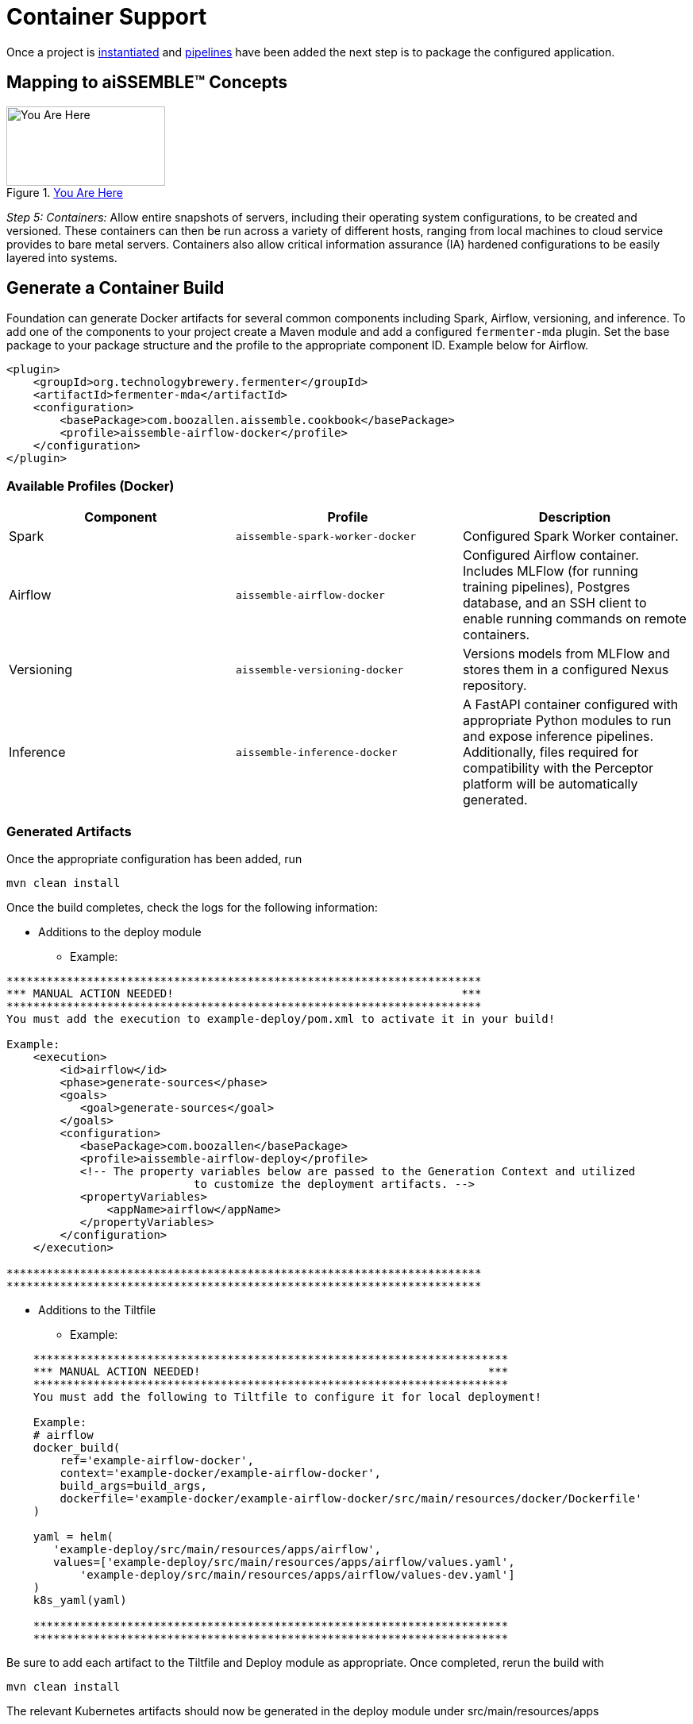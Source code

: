 [#_containers]
= Container Support
:source-highlighter: rouge
:git-tree:

ifeval::[{is-pre-release} == true]
:git-tree: dev
endif::[]
ifeval::[{is-pre-release} != true]
:git-tree: aissemble-root-{page-version}
endif::[]

Once a project is xref:archetype.adoc[instantiated] and xref:add-pipelines-to-build.adoc[pipelines] have been added
the next step is to package the configured application.

== Mapping to aiSSEMBLE(TM) Concepts
[#img-you-are-here-containers]
.xref:solution-baseline-process.adoc[You Are Here]
image::you-are-here-containers.png[You Are Here,200,100,role="thumb right"]

_Step 5: Containers:_ Allow entire snapshots of servers, including their operating system configurations, to be
created and versioned. These containers can then be run across a variety of different hosts, ranging from local machines
to cloud service provides to bare metal servers. Containers also allow critical information assurance (IA) hardened 
configurations to be easily layered into systems.

== Generate a Container Build
Foundation can generate Docker artifacts for several common components including Spark, Airflow, versioning, and
inference. To add one of the components to your project create a Maven module and add a configured `fermenter-mda` plugin.
Set the base package to your package structure and the profile to the appropriate component ID. Example below for Airflow.
[source,xml]
----
<plugin>
    <groupId>org.technologybrewery.fermenter</groupId>
    <artifactId>fermenter-mda</artifactId>
    <configuration>
        <basePackage>com.boozallen.aissemble.cookbook</basePackage>
        <profile>aissemble-airflow-docker</profile>
    </configuration>
</plugin>
----

=== Available Profiles (Docker)
[width="100%",options="header"]
|======
|Component  | Profile                         | Description
|Spark      | `aissemble-spark-worker-docker` | Configured Spark Worker container.
|Airflow    | `aissemble-airflow-docker`      | Configured Airflow container. Includes MLFlow (for running training pipelines), Postgres database, and an SSH client to enable running commands on remote containers.
|Versioning | `aissemble-versioning-docker`   | Versions models from MLFlow and stores them in a configured Nexus repository.
|Inference  | `aissemble-inference-docker`    | A FastAPI container configured with appropriate Python modules to run and expose inference pipelines. Additionally, files required for compatibility with the Perceptor platform will be automatically generated.
|======

//todo drop example action output (would have covered it previously?) perhaps combine with Generate a Container section above
=== Generated Artifacts
Once the appropriate configuration has been added, run
[source,bash]
----
mvn clean install
----
Once the build completes, check the logs for the following information:

* Additions to the deploy module
** Example:
----
***********************************************************************
*** MANUAL ACTION NEEDED!                                           ***
***********************************************************************
You must add the execution to example-deploy/pom.xml to activate it in your build!

Example:
    <execution>
        <id>airflow</id>
        <phase>generate-sources</phase>
        <goals>
           <goal>generate-sources</goal>
        </goals>
        <configuration>
           <basePackage>com.boozallen</basePackage>
           <profile>aissemble-airflow-deploy</profile>
           <!-- The property variables below are passed to the Generation Context and utilized
                            to customize the deployment artifacts. -->
           <propertyVariables>
               <appName>airflow</appName>
           </propertyVariables>
        </configuration>
    </execution>

***********************************************************************
***********************************************************************

----
* Additions to the Tiltfile
** Example:
[source,bash]
----
    ***********************************************************************
    *** MANUAL ACTION NEEDED!                                           ***
    ***********************************************************************
    You must add the following to Tiltfile to configure it for local deployment!

    Example:
    # airflow
    docker_build(
        ref='example-airflow-docker',
        context='example-docker/example-airflow-docker',
        build_args=build_args,
        dockerfile='example-docker/example-airflow-docker/src/main/resources/docker/Dockerfile'
    )

    yaml = helm(
       'example-deploy/src/main/resources/apps/airflow',
       values=['example-deploy/src/main/resources/apps/airflow/values.yaml',
           'example-deploy/src/main/resources/apps/airflow/values-dev.yaml']
    )
    k8s_yaml(yaml)

    ***********************************************************************
    ***********************************************************************
----
Be sure to add each artifact to the Tiltfile and Deploy module as appropriate. Once completed, rerun the build with
[source,bash]
----
mvn clean install
----
The relevant Kubernetes artifacts should now be generated in the deploy module under  src/main/resources/apps

== Generating Kubernetes Artifacts
Foundation also supports generating Kubernetes artifacts independently. Simply add the execution with the appropriate
profile and appName set. This is helpful when deploying applications that do not support direct Docker generation
(e.g. Keycloak) or when leveraging pre-built containers that do not require a Docker build (e.g. Kafka). Below is a
list of available profiles that Foundation supports for Kubernetes generation.

=== Available Profiles (Kubernetes)
[width="100%",options="header"]
|======
|Component                              | Profile
|Bill of Materials                      | `aissemble-bom-deploy`
|Bias Detection                         | `bias-detection-deploy`
|Bias Detection Metrics Python Services | `bias-detection-metrics-python-services`
|Hive Metastore DB                      | `hive-metastore-db-deploy`
|Hive Metastore Service                 | `hive-metastore-service-deploy`
|Inference                              | `inference-deploy`
|Kafka Connect                          | `kafka-connect-deploy`
|Keycloak                               | `keycloak-deploy`
|Lineage HTTP Consumer                  | `lineage-http-consumer-deploy-v2`
|Nexus                                  | `nexus-deploy`
|Pipeline Invocation Service            | `pipeline-invocation-service-v2`
|Spark Infrastructure                   | `aissemble-spark-infrastructure-deploy`
|Spark Operator                         | `aissemble-spark-operator-deploy`
|Model Training API                     | `training-deploy`
|Vault                                  | `vault-deploy`
|Versioning                             | `versioning-deploy`
|Zookeeper Alert                        | `zookeeper-alert-deploy`
|======

=== Other Available Kubernetes Artifacts
These artifacts do not have a profile associated with them as they are not intended to be generated into downstream
projects, however, their helm charts are available to use for deployments:

[width="100%",options="header"]
|======
|Application    | ReadMe
|SealedSecrets  | https://github.com/boozallen/aissemble/blob/{git-tree}/extensions/extensions-helm/aissemble-sealed-secrets-chart/README.md[SealedSecrets,role=external,window=_blank]
|======

=== Kubernetes Artifacts Upgrade
The following profiles improve on our previous implementation of these Kubernetes artifacts by incorporating community
and official helm charts into ours. These new helm charts are now managed in the `extensions-helm` module of the
aiSSEMBLE baseline, where configurations such as templates, dependencies, and overrides are defined. Each app
deployment has a corresponding helm module with a README explaining how to leverage the managed charts and what
configuration properties are available.

==== How to Upgrade
If you're currently using an older version of the Kubernetes artifacts, you can upgrade to the new `v2` charts by
following these steps:

1. Clear your existing chart directory to allow the v2 chart to be generated by either:
  * Renaming the existing chart directory to a different name (ie. `airflow/` -> `airflow-v1/`), or
  * Deleting the existing chart directory
2. Modify the existing deployment profile within your deploy _pom.xml_ to the make use of the `-v2` version (ie.
`aissemble-airflow-deploy` -> `airflow-deploy-v2`)
3. Rebuild with Maven to populate the new `v2` helm chart with `mvn clean install`
4. Follow the migration section from the respective `v2` charts  README (see table below)
5. Deploy and test to ensure the new `v2` chart is fully functional within your project
6. Delete the old chart directory (if you haven't already done so in step 1)

TIP: If your project is under version control, we recommend using a diff tool to migrate the values.yaml files.

==== Available V2 Profiles (Kubernetes)
[width="100%",options="header"]
|======
|Application                            | Fermenter Profile                  | ReadMe
|Airflow                                | `airflow-deploy-v2`                |https://github.com/boozallen/aissemble/blob/{git-tree}/extensions/extensions-helm/aissemble-airflow-chart/README.md[Airflow,role=external,window=_blank]
|Data Access                            | `data-access-deploy-v2`            |https://github.com/boozallen/aissemble/blob/{git-tree}/extensions/extensions-helm/aissemble-data-access-chart/README.md[Data Access,role=external,window=_blank]
|Kafka                                  | `kafka-deploy-v2`                  |https://github.com/boozallen/aissemble/blob/{git-tree}/extensions/extensions-helm/aissemble-kafka-chart/README.md[Kafka,role=external,window=_blank]
|Metadata                               | `metadata-deploy-v2`               |https://github.com/boozallen/aissemble/blob/{git-tree}/extensions/extensions-helm/aissemble-metadata-chart/README.md[Metadata,role=external,window=_blank]
|MLflow                                 | `mlflow-deploy-v2`                 |https://github.com/boozallen/aissemble/blob/{git-tree}/extensions/extensions-helm/aissemble-mlflow-chart/README.md[MLFlow,role=external,window=_blank]
|Policy Decision Point                  | `policy-decision-point-deploy-v2`  |https://github.com/boozallen/aissemble/blob/{git-tree}/extensions/extensions-helm/aissemble-policy-decision-point-chart/README.md[Policy Decision Point,role=external,window=_blank]
|S3 Local                               | `s3local-deploy-v2`                |https://github.com/boozallen/aissemble/blob/{git-tree}/extensions/extensions-helm/aissemble-localstack-chart/README.md[S3 Local,role=external,window=_blank]
|======

//todo drop example file replace with link to dockerfile build docs
=== Example Dockerfile
.Sample Generated Dockerfile
[source,dockerfile]
----
# Script for creating base Airflow Docker image
#
# GENERATED DockerFile - please ***DO*** modify.
#
# Generated from: templates/general-docker/airflow.docker.file.vm

ARG DOCKER_BASELINE_REPO_ID
ARG VERSION_AISSEMBLE

FROM ${DOCKER_BASELINE_REPO_ID}boozallen/aissemble-airflow:${VERSION_AISSEMBLE}

# Airflow variables
ARG AIRFLOW_USER_HOME=/home/airflow
ARG AIRFLOW_HOME=/opt/airflow

USER root

RUN apt-get update && apt-get install make
COPY ./src/main/resources/start.sh $AIRFLOW_HOME/
RUN chmod +x $AIRFLOW_HOME/start.sh

USER airflow

#PIPELINES

RUN if [ -d ./src/main/dags]; then COPY ./src/main/dags/* $AIRFLOW_HOME/dags/ ; fi

COPY ./src/main/resources/krausening/base/ ${AIRFLOW_HOME}/config/

CMD ["/opt/airflow/start.sh"]
----

//todo drop example files
=== Kubernetes with Helm
:hide-uri-scheme:
The default Kubernetes deployment is configured to operate using https://helm.sh[Helm,role=external,window=_blank].
This allows for more robust Kubernetes deployments across environments without duplicating resources.

==== Example Deployment
.Sample Kubernetes Deployment Configuration
[source,yaml]
----
# Base Kubernetes deployment artifact.
apiVersion: apps/v1
kind: Deployment
metadata:
  labels:
    app.kubernetes.io/instance: airflow
    app.kubernetes.io/name: airflow
  name: airflow
spec:
  replicas: 1
  selector:
    matchLabels:
      app.kubernetes.io/instance: airflow
      app.kubernetes.io/name: airflow
  strategy: {}
  template:
    metadata:
      labels:
        app.kubernetes.io/instance: airflow
        app.kubernetes.io/name: airflow
    spec:
      {{- with .Values.deployment.securityContext }}
      securityContext:
        {{- toYaml . | nindent 12}}
      {{- end }}
      serviceAccountName: {{ .Values.deployment.serviceAccountName }}
      automountServiceAccountToken: {{ .Values.deployment.automountServiceAccountToken | default false }}
      {{- with .Values.deployment.volumes }}
      volumes:
        {{- toYaml . | nindent 12}}
      {{- end }}
      {{- with .Values.deployment.nodeSelector }}
      nodeSelector:
        {{- toYaml . | nindent 12}}
      {{- end }}
      {{- with .Values.deployment.initContainers }}
      initContainers:
        {{- toYaml . | nindent 12 }}
      {{- end }}
      containers:
        - name: airflow
          {{ if .Values.image.tag }}
          image: "{{ .Values.image.dockerRepo }}{{ .Values.image.name }}:{{ .Values.image.tag }}"
          {{ else }}
          image: "{{ .Values.image.dockerRepo }}{{ .Values.image.name }}"
          {{ end }}
          imagePullPolicy: "{{ .Values.image.imagePullPolicy }}"
          {{- with .Values.deployment.env }}
          env:
            {{- toYaml . | nindent 12 }}
          {{- end }}
          {{- with .Values.deployment.args }}
          args:
            {{- toYaml . | nindent 12 }}
          {{- end }}
          {{- with .Values.deployment.ports }}
          ports:
            {{- toYaml . | nindent 12 }}
          {{- end }}
          {{- with .Values.deployment.volumeMounts }}
          volumeMounts:
            {{- toYaml . | nindent 12}}
          {{- end }}
          {{- with .Values.deployment.resources }}
          resources:
            {{- toYaml . | nindent 12 }}
          {{- end }}
          {{ if .Values.deployment.command }}
          command: {{ .Values.deployment.command }}
          {{ end }}
      hostname: {{ .Values.hostname }}
      restartPolicy: {{ .Values.deployment.restartPolicy }}
      {{- with .Values.deployment.securityContext }}
      securityContext:
        {{- toYaml . | nindent 8 }}
      {{- end }}
----

==== Example Service
.Sample Kubernetes Service Configuration
[source,yaml]
----
apiVersion: v1
kind: Service
metadata:
  labels:
    app.kubernetes.io/instance: airflow
    app.kubernetes.io/name: airflow
  name: airflow
spec:
  {{- with .Values.service.spec.ports }}
  ports:
    {{- toYaml . | nindent 4 }}
  {{- end }}
  {{ if .Values.service.spec.type }}
  type: {{ .Values.service.spec.type }}
  {{ end }}
  selector:
    app.kubernetes.io/instance: airflow
    app.kubernetes.io/name: airflow
----

You can deploy with Kubernetes using the following command from the root directory of the project in a new terminal
[source,bash]
----
tilt up
----
This will start the Tilt server that will build, monitor, and deploy the Kubernetes resources. Changes to the root
Tiltfile are recommended to take advantage of live reloading, snapshots, etc. that Tilt has to offer.
See the https://docs.tilt.dev[Tilt documentation,role=external,window=_blank] for details.

TIP: Note that the default ports within a given module do not conflict; however, it is possible that mixing the
outputs of various components may result in port conflicts. In that case edits to the relevant port mappings in the
Kubernetes service manifests may be necessary.

NOTE: These artifacts are intended as starting points for projects and may not be sufficient to meet project needs on
their own. Modifications to generated resources are expected and encouraged.